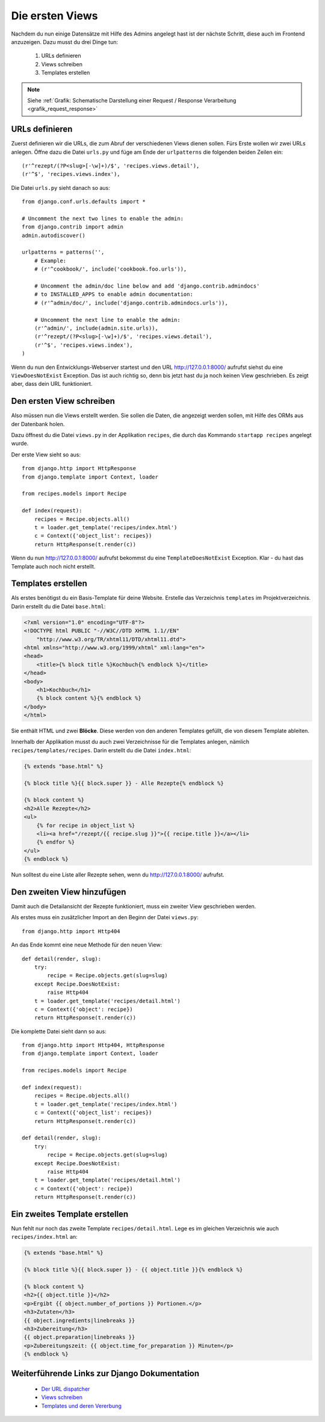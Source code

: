 Die ersten Views
****************

Nachdem du nun einige Datensätze mit Hilfe des Admins angelegt hast ist der nächste Schritt, diese auch im Frontend anzuzeigen. Dazu musst du drei Dinge tun:

    #. URLs definieren
    #. Views schreiben
    #. Templates erstellen

..  note::

    Siehe :ref:`Grafik: Schematische Darstellung einer Request / Response Verarbeitung <grafik_request_response>`

URLs definieren
===============

Zuerst definieren wir die URLs, die zum Abruf der verschiedenen Views dienen sollen. Fürs Erste wollen wir zwei URLs anlegen. Öffne dazu die Datei ``urls.py`` und füge am Ende der ``urlpatterns`` die folgenden beiden Zeilen ein::

    (r'^rezept/(?P<slug>[-\w]+)/$', 'recipes.views.detail'),
    (r'^$', 'recipes.views.index'),

Die Datei ``urls.py`` sieht danach so aus::

    from django.conf.urls.defaults import *

    # Uncomment the next two lines to enable the admin:
    from django.contrib import admin
    admin.autodiscover()

    urlpatterns = patterns('',
        # Example:
        # (r'^cookbook/', include('cookbook.foo.urls')),

        # Uncomment the admin/doc line below and add 'django.contrib.admindocs' 
        # to INSTALLED_APPS to enable admin documentation:
        # (r'^admin/doc/', include('django.contrib.admindocs.urls')),

        # Uncomment the next line to enable the admin:
        (r'^admin/', include(admin.site.urls)),
        (r'^rezept/(?P<slug>[-\w]+)/$', 'recipes.views.detail'),
        (r'^$', 'recipes.views.index'),
    )

Wenn du nun den Entwicklungs-Webserver startest und den URL http://127.0.0.1:8000/ aufrufst siehst du eine ``ViewDoesNotExist`` Exception. Das ist auch richtig so, denn bis jetzt hast du ja noch keinen View geschrieben. Es zeigt aber, dass dein URL funktioniert.

Den ersten View schreiben
=========================

Also müssen nun die Views erstellt werden. Sie sollen die Daten, die angezeigt werden sollen, mit Hilfe des ORMs aus der Datenbank holen.

Dazu öffnest du die Datei ``views.py`` in der Applikation ``recipes``, die durch das Kommando ``startapp recipes`` angelegt wurde.

Der erste View sieht so aus::

    from django.http import HttpResponse
    from django.template import Context, loader

    from recipes.models import Recipe

    def index(request):
        recipes = Recipe.objects.all()
        t = loader.get_template('recipes/index.html')
        c = Context({'object_list': recipes})
        return HttpResponse(t.render(c))

Wenn du nun http://127.0.0.1:8000/ aufrufst bekommst du eine ``TemplateDoesNotExist`` Exception. Klar - du hast das Template auch noch nicht erstellt.

Templates erstellen
===================

Als erstes benötigst du ein Basis-Template für deine Website. Erstelle das Verzeichnis ``templates`` im Projektverzeichnis. Darin erstellt du die Datei ``base.html``:

..  code-block:: html+django

    <?xml version="1.0" encoding="UTF-8"?>
    <!DOCTYPE html PUBLIC "-//W3C//DTD XHTML 1.1//EN"
    	"http://www.w3.org/TR/xhtml11/DTD/xhtml11.dtd">
    <html xmlns="http://www.w3.org/1999/xhtml" xml:lang="en">
    <head>
    	<title>{% block title %}Kochbuch{% endblock %}</title>
    </head>
    <body>
        <h1>Kochbuch</h1>
        {% block content %}{% endblock %}
    </body>
    </html>

Sie enthält HTML und zwei **Blöcke**. Diese werden von den anderen Templates gefüllt, die von diesem Template ableiten.

Innerhalb der Applikation musst du auch zwei Verzeichnisse für die Templates anlegen, nämlich ``recipes/templates/recipes``. Darin erstellt du die Datei ``index.html``:

..  code-block:: html+django

    {% extends "base.html" %}

    {% block title %}{{ block.super }} - Alle Rezepte{% endblock %}

    {% block content %}
    <h2>Alle Rezepte</h2>
    <ul>
        {% for recipe in object_list %}
        <li><a href="/rezept/{{ recipe.slug }}">{{ recipe.title }}</a></li>
        {% endfor %}
    </ul>
    {% endblock %}

Nun solltest du eine Liste aller Rezepte sehen, wenn du http://127.0.0.1:8000/ aufrufst.

Den zweiten View hinzufügen
===========================

Damit auch die Detailansicht der Rezepte funktioniert, muss ein zweiter View geschrieben werden.

Als erstes muss ein zusätzlicher Import an den Beginn der Datei ``views.py``::

    from django.http import Http404

An das Ende kommt eine neue Methode für den neuen View::

    def detail(render, slug):
        try:
            recipe = Recipe.objects.get(slug=slug)
        except Recipe.DoesNotExist:
            raise Http404
        t = loader.get_template('recipes/detail.html')
        c = Context({'object': recipe})
        return HttpResponse(t.render(c))

Die komplette Datei sieht dann so aus::

    from django.http import Http404, HttpResponse
    from django.template import Context, loader

    from recipes.models import Recipe

    def index(request):
        recipes = Recipe.objects.all()
        t = loader.get_template('recipes/index.html')
        c = Context({'object_list': recipes})
        return HttpResponse(t.render(c))

    def detail(render, slug):
        try:
            recipe = Recipe.objects.get(slug=slug)
        except Recipe.DoesNotExist:
            raise Http404
        t = loader.get_template('recipes/detail.html')
        c = Context({'object': recipe})
        return HttpResponse(t.render(c))

Ein zweites Template erstellen
==============================

Nun fehlt nur noch das zweite Template ``recipes/detail.html``. Lege es im gleichen Verzeichnis wie auch ``recipes/index.html`` an:

..  code-block:: html+django

    {% extends "base.html" %}

    {% block title %}{{ block.super }} - {{ object.title }}{% endblock %}

    {% block content %}
    <h2>{{ object.title }}</h2>
    <p>Ergibt {{ object.number_of_portions }} Portionen.</p>
    <h3>Zutaten</h3>
    {{ object.ingredients|linebreaks }}
    <h3>Zubereitung</h3>
    {{ object.preparation|linebreaks }}
    <p>Zubereitungszeit: {{ object.time_for_preparation }} Minuten</p>
    {% endblock %}

Weiterführende Links zur Django Dokumentation
=============================================

    * `Der URL dispatcher <http://docs.djangoproject.com/en/1.2/topics/http/urls/#topics-http-urls>`_
    * `Views schreiben <http://docs.djangoproject.com/en/1.2/topics/http/views/#topics-http-views>`_
    * `Templates und deren Vererbung <http://docs.djangoproject.com/en/1.2/topics/templates/#topics-templates>`_

